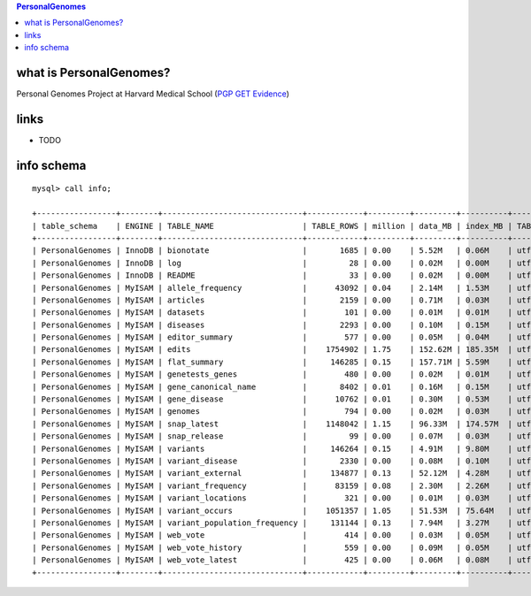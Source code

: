 .. contents:: PersonalGenomes

what is PersonalGenomes? 
==================================
Personal Genomes Project at Harvard Medical School (`PGP GET Evidence <http://evidence.pgp-hms.org/guide_upload_and_annotated_file_formats>`_) 

links
======
* TODO  

info schema
===========
::

   mysql> call info;
   
   +-----------------+--------+------------------------------+------------+---------+---------+----------+-----------------+
   | table_schema    | ENGINE | TABLE_NAME                   | TABLE_ROWS | million | data_MB | index_MB | TABLE_COLLATION |
   +-----------------+--------+------------------------------+------------+---------+---------+----------+-----------------+
   | PersonalGenomes | InnoDB | bionotate                    |       1685 | 0.00    | 5.52M   | 0.06M    | utf8_unicode_ci |
   | PersonalGenomes | InnoDB | log                          |         28 | 0.00    | 0.02M   | 0.00M    | utf8_unicode_ci |
   | PersonalGenomes | InnoDB | README                       |         33 | 0.00    | 0.02M   | 0.00M    | utf8_general_ci |
   | PersonalGenomes | MyISAM | allele_frequency             |      43092 | 0.04    | 2.14M   | 1.53M    | utf8_general_ci |
   | PersonalGenomes | MyISAM | articles                     |       2159 | 0.00    | 0.71M   | 0.03M    | utf8_general_ci |
   | PersonalGenomes | MyISAM | datasets                     |        101 | 0.00    | 0.01M   | 0.01M    | utf8_general_ci |
   | PersonalGenomes | MyISAM | diseases                     |       2293 | 0.00    | 0.10M   | 0.15M    | utf8_general_ci |
   | PersonalGenomes | MyISAM | editor_summary               |        577 | 0.00    | 0.05M   | 0.04M    | utf8_general_ci |
   | PersonalGenomes | MyISAM | edits                        |    1754902 | 1.75    | 152.62M | 185.35M  | utf8_general_ci |
   | PersonalGenomes | MyISAM | flat_summary                 |     146285 | 0.15    | 157.71M | 5.59M    | utf8_general_ci |
   | PersonalGenomes | MyISAM | genetests_genes              |        480 | 0.00    | 0.02M   | 0.01M    | utf8_general_ci |
   | PersonalGenomes | MyISAM | gene_canonical_name          |       8402 | 0.01    | 0.16M   | 0.15M    | utf8_general_ci |
   | PersonalGenomes | MyISAM | gene_disease                 |      10762 | 0.01    | 0.30M   | 0.53M    | utf8_general_ci |
   | PersonalGenomes | MyISAM | genomes                      |        794 | 0.00    | 0.02M   | 0.03M    | utf8_general_ci |
   | PersonalGenomes | MyISAM | snap_latest                  |    1148042 | 1.15    | 96.33M  | 174.57M  | utf8_general_ci |
   | PersonalGenomes | MyISAM | snap_release                 |         99 | 0.00    | 0.07M   | 0.03M    | utf8_general_ci |
   | PersonalGenomes | MyISAM | variants                     |     146264 | 0.15    | 4.91M   | 9.80M    | utf8_general_ci |
   | PersonalGenomes | MyISAM | variant_disease              |       2330 | 0.00    | 0.08M   | 0.10M    | utf8_general_ci |
   | PersonalGenomes | MyISAM | variant_external             |     134877 | 0.13    | 52.12M  | 4.28M    | utf8_general_ci |
   | PersonalGenomes | MyISAM | variant_frequency            |      83159 | 0.08    | 2.30M   | 2.26M    | utf8_general_ci |
   | PersonalGenomes | MyISAM | variant_locations            |        321 | 0.00    | 0.01M   | 0.03M    | utf8_general_ci |
   | PersonalGenomes | MyISAM | variant_occurs               |    1051357 | 1.05    | 51.53M  | 75.64M   | utf8_general_ci |
   | PersonalGenomes | MyISAM | variant_population_frequency |     131144 | 0.13    | 7.94M   | 3.27M    | utf8_general_ci |
   | PersonalGenomes | MyISAM | web_vote                     |        414 | 0.00    | 0.03M   | 0.05M    | utf8_general_ci |
   | PersonalGenomes | MyISAM | web_vote_history             |        559 | 0.00    | 0.09M   | 0.05M    | utf8_general_ci |
   | PersonalGenomes | MyISAM | web_vote_latest              |        425 | 0.00    | 0.06M   | 0.08M    | utf8_general_ci |
   +-----------------+--------+------------------------------+------------+---------+---------+----------+-----------------+
